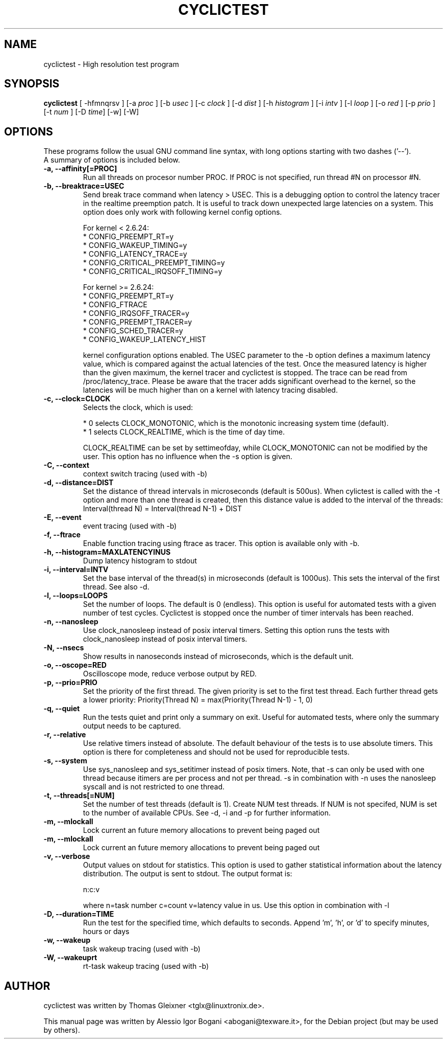 .\"                                      Hey, EMACS: -*- nroff -*-
.TH CYCLICTEST 8 "december  20, 2007"
.\" Please adjust this date whenever revising the manpage.
.\"
.\" Some roff macros, for reference:
.\" .nh        disable hyphenation
.\" .hy        enable hyphenation
.\" .ad l      left justify
.\" .ad b      justify to both left and right margins
.\" .nf        disable filling
.\" .fi        enable filling
.\" .br        insert line break
.\" .sp <n>    insert n+1 empty lines
.\" for manpage-specific macros, see man(7)
.SH NAME
cyclictest \- High resolution test program
.SH SYNOPSIS
.B cyclictest
.RI "[ \-hfmnqrsv ] [\-a " proc " ] [\-b " usec " ] [\-c " clock " ] [\-d " dist " ] \
[\-h " histogram " ] [\-i " intv " ] [\-l " loop " ] [\-o " red " ] [\-p " prio " ] \
[\-t " num " ] [\-D " time "] [\-w] [\-W]

.\" .SH DESCRIPTION
.\" This manual page documents briefly the
.\" .B cyclictest commands.
.\" .PP
.\" \fI<whatever>\fP escape sequences to invode bold face and italics, respectively.
.\" \fBcyclictest\fP is a program that...
.SH OPTIONS
These programs follow the usual GNU command line syntax, with long
options starting with two dashes ('\-\-').
.br
A summary of options is included below.
.\" For a complete description, see the Info files.
.TP
.B \-a, \-\-affinity[=PROC]
Run all threads on procesor number PROC. If PROC is not specified, run thread #N on processor #N.
.TP
.B \-b, \-\-breaktrace=USEC
Send break trace command when latency > USEC. This is a debugging option to control the latency tracer in the realtime preemption patch.
It is useful to track down unexpected large latencies on a system. This option does only work with following kernel config options.

    For kernel < 2.6.24:
.br
    * CONFIG_PREEMPT_RT=y
.br
    * CONFIG_WAKEUP_TIMING=y
.br
    * CONFIG_LATENCY_TRACE=y
.br
    * CONFIG_CRITICAL_PREEMPT_TIMING=y
.br
    * CONFIG_CRITICAL_IRQSOFF_TIMING=y
.sp 1
    For kernel >= 2.6.24:
.br
    * CONFIG_PREEMPT_RT=y
.br
    * CONFIG_FTRACE
.br
    * CONFIG_IRQSOFF_TRACER=y
.br
    * CONFIG_PREEMPT_TRACER=y
.br
    * CONFIG_SCHED_TRACER=y
.br
    * CONFIG_WAKEUP_LATENCY_HIST


kernel configuration options enabled. The USEC parameter to the \-b option defines a maximum latency value, which is compared against the actual latencies of the test. Once the measured latency is higher than the given maximum, the kernel tracer and cyclictest is stopped. The trace can be read from /proc/latency_trace. Please be aware that the tracer adds significant overhead to the kernel, so the latencies will be much higher than on a kernel with latency tracing disabled.
.TP
.B \-c, \-\-clock=CLOCK
Selects the clock, which is used:

    * 0 selects CLOCK_MONOTONIC, which is the monotonic increasing system time (default).
    * 1 selects CLOCK_REALTIME, which is the time of day time.

CLOCK_REALTIME can be set by settimeofday, while CLOCK_MONOTONIC can not be modified by the user.
This option has no influence when the \-s option is given.
.TP
.B \-C, \-\-context
context switch tracing (used with -b)
.TP
.B \-d, \-\-distance=DIST
Set the distance of thread intervals in microseconds (default is 500us). When cylictest is called with the \-t option and more than one thread is created, then this distance value is added to the interval of the threads: Interval(thread N) = Interval(thread N-1) + DIST
.TP
.B \-E, \-\-event
event tracing (used with -b)
.TP
.B \-f, \-\-ftrace
Enable function tracing using ftrace as tracer. This option is available only with \-b.
.TP
.B \-h, \-\-histogram=MAXLATENCYINUS
Dump latency histogram to stdout
.TP
.B \-i, \-\-interval=INTV
Set the base interval of the thread(s) in microseconds (default is 1000us). This sets the interval of the first thread. See also \-d.
.TP
.B \-l, \-\-loops=LOOPS
Set the number of loops. The default is 0 (endless). This option is useful for automated tests with a given number of test cycles. Cyclictest is stopped once the number of timer intervals has been reached.
.TP
.B \-n, \-\-nanosleep
Use clock_nanosleep instead of posix interval timers. Setting this option runs the tests with clock_nanosleep instead of posix interval timers.
.TP
.B \-N, \-\-nsecs
Show results in nanoseconds instead of microseconds, which is the default unit.
.TP
.B \-o, \-\-oscope=RED
Oscilloscope mode, reduce verbose output by RED.
.TP
.B \-p, \-\-prio=PRIO
Set the priority of the first thread. The given priority is set to the first test thread. Each further thread gets a lower priority:
Priority(Thread N) = max(Priority(Thread N-1) - 1, 0)
.TP
.B \-q, \-\-quiet
Run the tests quiet and print only a summary on exit. Useful for automated tests, where only the summary output needs to be captured.
.TP
.B \-r, \-\-relative
Use relative timers instead of absolute. The default behaviour of the tests is to use absolute timers. This option is there for completeness and should not be used for reproducible tests.
.TP
.B \-s, \-\-system
Use sys_nanosleep and sys_setitimer instead of posix timers. Note, that \-s can only be used with one thread because itimers are per process and not per thread. \-s in combination with \-n uses the nanosleep syscall and is not restricted to one thread.
.TP
.B \-t, \-\-threads[=NUM]
Set the number of test threads (default is 1). Create NUM test threads. If NUM is not specifed, NUM is set to
the number of available CPUs. See \-d, \-i and \-p for further information.
.TP
.B \-m, \-\-mlockall
Lock current an future memory allocations to prevent being paged out
.TP
.B \-m, \-\-mlockall
Lock current an future memory allocations to prevent being paged out
.TP
.B \-v, \-\-verbose
Output values on stdout for statistics. This option is used to gather statistical information about the latency distribution. The output is sent to stdout. The output format is:

n:c:v

where n=task number c=count v=latency value in us. Use this option in combination with \-l
.TP
.B \\-D, \-\-duration=TIME
Run the test for the specified time, which defaults to seconds. Append 'm', 'h', or 'd' to specify minutes, hours or days
.TP
.B \\-w, \-\-wakeup 
task wakeup tracing (used with -b)
.TP
.B \\-W, \-\-wakeuprt
rt-task wakeup tracing (used with -b)
.\" .SH SEE ALSO
.\" .BR bar (1),
.\" .BR baz (1).
.\" .br
.\" The programs are documented fully by
.\" .IR "The Rise and Fall of a Fooish Bar" ,
.\" available via the Info system.
.SH AUTHOR
cyclictest was written by Thomas Gleixner <tglx@linuxtronix.de>.
.PP
This manual page was written by Alessio Igor Bogani <abogani@texware.it>,
for the Debian project (but may be used by others).
